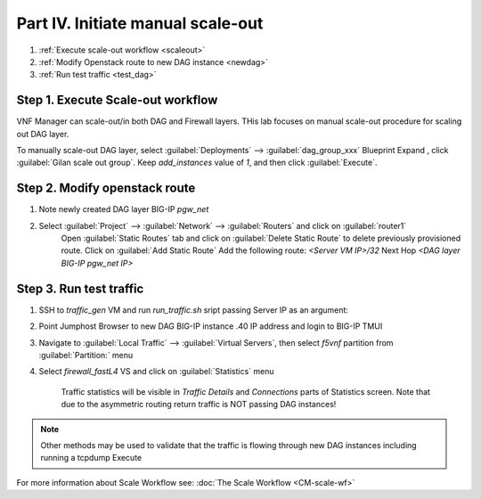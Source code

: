 Part IV. Initiate manual scale-out
==================================

1. :ref:`Execute scale-out workflow <scaleout>`
2. :ref:`Modify Openstack route to new DAG instance <newdag>`
3. :ref:`Run test traffic <test_dag>`

.. _scaleout:

Step 1. Execute Scale-out workflow
----------------------------------

VNF Manager can scale-out/in both DAG and Firewall layers. THis lab focuses on manual scale-out procedure for scaling out DAG layer.

To manually scale-out DAG layer, select :guilabel:`Deployments` --> :guilabel:`dag_group_xxx` Blueprint 
Expand |menuIcon_deploy|, click :guilabel:`Gilan scale out group`. Keep `add_instances` value of `1`, and then click :guilabel:`Execute`.

.. image:: images/man_scaleout.png

.. |menuIcon_deploy| image:: images/menuIcon.png


.. _newdag:

Step 2. Modify openstack route
------------------------------

1. Note newly created DAG layer BIG-IP `pgw_net`  

2. Select :guilabel:`Project` --> :guilabel:`Network` --> :guilabel:`Routers` and click on :guilabel:`router1`
    Open :guilabel:`Static Routes` tab and click on :guilabel:`Delete Static Route` to delete previously provisioned route.
    Click on :guilabel:`Add Static Route`
    Add the following route: 
    `<Server VM IP>/32` Next Hop `<DAG layer BIG-IP pgw_net IP>`

    .. image:: images/static.png

.. _test_dag:

Step 3. Run test traffic
------------------------

1. SSH to `traffic_gen` VM and run `run_traffic.sh` sript passing Server IP as an argument:

.. code_block::console

    ./run_traffic.sh 10.1.52.X

2. Point Jumphost Browser to new DAG BIG-IP instance .40 IP address and login to BIG-IP TMUI
3. Navigate to :guilabel:`Local Traffic` --> :guilabel:`Virtual Servers`, then select `f5vnf` partition from :guilabel:`Partition:` menu
4. Select `firewall_fastL4` VS and click on :guilabel:`Statistics` menu

    Traffic statistics will be visible in `Traffic Details` and `Connections` parts of Statistics screen. Note that due to the asymmetric routing return traffic is NOT passing DAG instances!


.. image:: images/module_stats.png

.. note:: Other methods may be used to validate that the traffic is flowing through new DAG instances including running a tcpdump Execute



For more information about Scale Workflow see:
:doc:`The Scale Workflow <CM-scale-wf>`